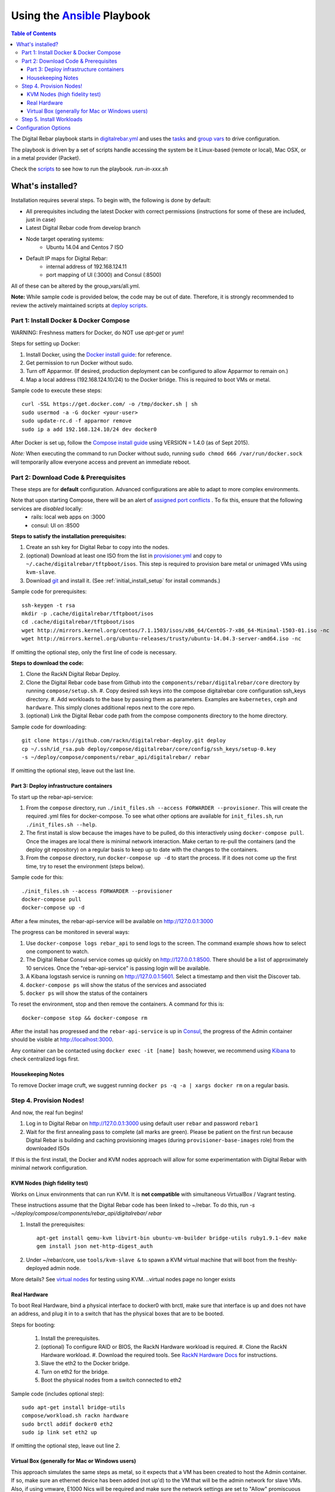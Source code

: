 Using the `Ansible <http://ansible.com>`_ Playbook
##################################################

.. contents:: Table of Contents
  :depth: 6

The Digital Rebar playbook starts in `digitalrebar.yml <https://github.com/rackn/digitalrebar-deploy/digitalrebar.yml>`_ and uses the `tasks <https://github.com/rackn/digitalrebar-deploy/tasks>`_ and `group vars <https://github.com/rackn/digitalrebar-deploy/group_vars>`_ to drive configuration.

The playbook is driven by a set of scripts handle accessing the system be it Linux-based (remote or local), Mac OSX, or in a metal provider (Packet).

Check the `scripts <https://github.com/rackn/digitalrebar-deploy>`_ to see how to run the playbook.  *run-in-xxx.sh*

What's installed?
"""""""""""""""""
Installation requires several steps. To begin with, the following is done by default:

* All prerequisites including the latest Docker with correct permissions (instructions for some of these are included, just in case)
* Latest Digital Rebar code from develop branch
* Node target operating systems:
    * Ubuntu 14.04 and Centos 7 ISO
* Default IP maps for Digital Rebar:
    * internal address of 192.168.124.11
    * port mapping of UI (:3000) and Consul (:8500)

All of these can be altered by the group_vars/all.yml.

**Note:** While sample code is provided below, the code may be out of date. Therefore, it is strongly recommended to review the actively maintained scripts at `deploy scripts <https://github.com/rackn/digitalrebar-deploy>`_.

Part 1: Install Docker & Docker Compose
~~~~~~~~~~~~~~~~~~~~~~~~~~~~~~~~~~~~~~~

WARNING: Freshness matters for Docker, do NOT use *apt-get* or *yum*!

Steps for setting up Docker:

#. Install Docker, using the `Docker install guide <http://docs.docker.io/en/latest/installation/>`_: for reference.
#. Get permission to run Docker without sudo.
#. Turn off Apparmor. (If desired, production deployment can be configured to allow Apparmor to remain on.)
#. Map a local address (192.168.124.10/24) to the Docker bridge. This is required to boot VMs or metal.

Sample code to execute these steps::

  curl -SSL https://get.docker.com/ -o /tmp/docker.sh | sh
  sudo usermod -a -G docker <your-user>
  sudo update-rc.d -f apparmor remove
  sudo ip a add 192.168.124.10/24 dev docker0

After Docker is set up, follow the `Compose install guide <https://docs.docker.com/compose/install/>`_ using VERSION = 1.4.0 (as of Sept 2015).

*Note:* When executing the command to run Docker without sudo, running ``sudo chmod 666 /var/run/docker.sock`` will temporarily allow everyone access and prevent an immediate reboot.

Part 2: Download Code & Prerequisites
~~~~~~~~~~~~~~~~~~~~~~~~~~~~~~~~~~~
These steps are for **default** configuration.  Advanced configurations are able to adapt to more complex environments.

Note that upon starting Compose, there will be an alert of `assigned port conflicts <docker-compose-common.yml>`_ . To fix this, ensure that the following services are *disabled* locally:
   * rails: local web apps on :3000
   * consul: UI on :8500

**Steps to satisfy the installation prerequisites:**

#. Create an ssh key for Digital Rebar to copy into the nodes.
#. (optional) Download at least one ISO from the list in `provisioner.yml <https://github.com/digitalrebar/core/blob/develop/barclamps/provisioner.yml#L135>`_ and copy to ``~/.cache/digitalrebar/tftpboot/isos``.  This step is required to provision bare metal or unimaged VMs using ``kvm-slave``.
#. Download `git <https://git-scm.com/>`_ and install it. (See :ref:`initial_install_setup` for install commands.)

Sample code for prerequisites::

  ssh-keygen -t rsa
  mkdir -p .cache/digitalrebar/tftpboot/isos
  cd .cache/digitalrebar/tftpboot/isos
  wget http://mirrors.kernel.org/centos/7.1.1503/isos/x86_64/CentOS-7-x86_64-Minimal-1503-01.iso -nc
  wget http://mirrors.kernel.org/ubuntu-releases/trusty/ubuntu-14.04.3-server-amd64.iso -nc

If omitting the optional step, only the first line of code is necessary.

**Steps to download the code:**

#. Clone the RackN Digital Rebar Deploy.
#. Clone the Digital Rebar code base from Github into the ``components/rebar/digitalrebar/core`` directory by running ``compose/setup.sh``.
   #. Copy desired ssh keys into the compose digitalrebar core configuration ssh_keys directory.
   #. Add workloads to the base by passing them as parameters.  Examples are ``kubernetes``, ``ceph`` and ``hardware``.  This simply clones additional repos next to the core repo.
#. (optional) Link the Digital Rebar code path from the compose components directory to the home directory.

Sample code for downloading::

  git clone https://github.com/rackn/digitalrebar-deploy.git deploy
  cp ~/.ssh/id_rsa.pub deploy/compose/digitalrebar/core/config/ssh_keys/setup-0.key
  -s ~/deploy/compose/components/rebar_api/digitalrebar/ rebar

If omitting the optional step, leave out the last line.

Part 3: Deploy infrastructure containers
----------------------------------------
To start up the rebar-api-service:

#. From the ``compose`` directory, run ``./init_files.sh --access FORWARDER --provisioner``.  This will create the required .yml files for docker-compose.  To see what other options are available for ``init_files.sh``, run ``./init_files.sh --help``.
#. The first install is slow because the images have to be pulled, do this interactively using ``docker-compose pull``.  Once the images are local there is minimal network interaction.  Make certan to re-pull the containers (and the deploy git repository) on a regular basis to keep up to date with the changes to the containers.
#. From the ``compose`` directory, run ``docker-compose up -d`` to start the process.  If it does not come up the first time, try to reset the environment (steps below).

Sample code for this::

  ./init_files.sh --access FORWARDER --provisioner
  docker-compose pull
  docker-compose up -d

After a few minutes, the rebar-api-service will be available on http://127.0.0.1:3000

The progress can be monitored in several ways:

#. Use ``docker-compose logs rebar_api`` to send logs to the screen.  The command example shows how to select one component to watch.
#. The Digital Rebar Consul service comes up quickly on http://127.0.0.1:8500.  There should be a list of approximately 10 services. Once the "rebar-api-service" is passing login will be available.
#. A Kibana logstash service is running on http://127.0.0.1:5601.  Select a timestamp and then visit the Discover tab.
#. ``docker-compose ps`` will show the status of the services and associated
#. ``docker ps`` will show the status of the containers

To reset the environment, stop and then remove the containers. A command for this is::

  docker-compose stop && docker-compose rm

After the install has progressed and the ``rebar-api-service`` is up in `Consul <http://127.0.0.1:8500>`_, the progress of the Admin container should be visible at http://localhost:3000.

Any container can be contacted using ``docker exec -it [name] bash``; however, we recommend using `Kibana <http://127.0.0.1:5601>`_ to check centralized logs first.

Housekeeping Notes
------------------

To remove Docker image cruft, we suggest running ``docker ps -q -a | xargs docker rm`` on a regular basis.

Step 4. Provision Nodes!
~~~~~~~~~~~~~~~~~~~~~~~~

And now, the real fun begins!

#. Log in to Digital Rebar on http://127.0.0.1:3000 using default user ``rebar`` and password ``rebar1``
#. Wait for the first annealing pass to complete (all marks are green).  Please be patient on the first run because Digital Rebar is building and caching provisioning images (during ``provisioner-base-images`` role) from the downloaded ISOs

If this is the first install, the Docker and KVM nodes approach will allow for some experimentation with Digital Rebar with minimal network configuration.


KVM Nodes (high fidelity test)
------------------------------

Works on Linux environments that can run KVM.  It is **not compatible** with simultaneous VirtualBox / Vagrant testing.

These instructions assume that the Digital Rebar code has been linked to ~/rebar. To do this, run `-s ~/deploy/compose/components/rebar_api/digitalrebar/ rebar`

#. Install the prerequisites::

     apt-get install qemu-kvm libvirt-bin ubuntu-vm-builder bridge-utils ruby1.9.1-dev make
     gem install json net-http-digest_auth

#. Under ~/rebar/core, use ``tools/kvm-slave &`` to spawn a KVM virtual machine that will boot from the freshly-deployed admin node.

More details? See `virtual nodes <development/advanced-install/kvm-slaves.rst>`_ for testing using KVM.
..virtual nodes page no longer exists

Real Hardware
-------------

To boot Real Hardware, bind a physical interface to docker0 with brctl,
make sure that interface is up and does not have an address, and plug it
in to a switch that has the physical boxes that are to be booted.

Steps for booting:

  #. Install the prerequisites.
  #. (optional) To configure RAID or BIOS, the RackN Hardware workload is required.
     #. Clone the RackN Hardware workload.
     #. Download the required tools.  See `RackN Hardware Docs <https://github.com/rackn/hardware/blob/master/doc/README.md>`_ for instructions.
  #. Slave the eth2 to the Docker bridge.
  #. Turn on eth2 for the bridge.
  #. Boot the physical nodes from a switch connected to eth2

Sample code (includes optional step)::

  sudo apt-get install bridge-utils
  compose/workload.sh rackn hardware
  sudo brctl addif docker0 eth2
  sudo ip link set eth2 up

If omitting the optional step, leave out line 2.

Virtual Box (generally for Mac or Windows users)
------------------------------------------------

This approach simulates the same steps as metal, so it expects that a VM has been
created to host the Admin container.  If so, make sure an ethernet device has been
added (not up'd) to the VM that will be the admin network for slave VMs. Also,
if using vmware, E1000 Nics will be required and make sure the
network settings are set to "Allow" promiscuous mode.

If the development environment is running in VMs, the steps for this are as follows:

#. Make sure that the Admin VM has an extra eth port connected to a dedicated host only bridge (let's assume eth2)
#. Slave the eth2 to the Docker bridge.
#. Turn on eth2 for the bridge.
#. Create a VM with eth0
   #. It should be attached to the dedicated host only bridge
   #. Make sure it is able to network boot
#. Boot the VM.
   #. It should PXE boot.
   #. The VM should register and automatically progress in the system deployment.
   #. If there are issues, review the ``/var/log/install.log`` for details.

Sample code for this::

  sudo brctl addif docker0 eth2
  sudo ip link set eth2 up

Step 5. Install Workloads
~~~~~~~~~~~~~~~~~~~~~~~~~

From the Digital Rebar UI, use one of the Deployment Wizards to select roles to install on available nodes.  Once roles have been selected for nodes, the deployment must be "committed."


Configuration Options
"""""""""""""""""""""

The following options are available to be modified in the `group_vars/all.yml <https://github.com/rackn/digitalrebar-deploy/group_vars/all.yml>`_ file.  The file contains documentation for each variable, but additional detail is specified in the table below.

+---------------+----------+-----------+---------+
| *Key*         | *Values* | *Default* | *Notes* |
+---------------+----------+-----------+---------+
| dr_services   |          |           |         |
|               |          | jj        | jj      |
+---------------+----------+-----------+---------+
| dr_workload   | jj       | jj        |         |
+---------------+----------+-----------+---------+
